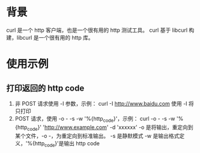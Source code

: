 * 背景
  curl 是一个 http 客户端，也是一个很有用的 http 测试工具。
  curl 基于 libcurl 构建，libcurl 是一个很有用的 http 库。
* 使用示例
** 打印返回的 http code
   1. 非 POST 请求使用 -I 参数，示例：
      curl -I http://www.baidu.com
      使用 -I 将只打印
   2. POST 请求，使用 -o - -s -w '\n%{http_code}'，示例：
      curl -o - -s -w '\n%{http_code}' 'http://www.example.com' -d 'xxxxxx'
      -o 是将输出，重定向到某个文件，-o -，为重定向到标准输出。
      -s 是静默模式
      -w 是输出格式定义，'\n%{http_code}'是输出 http code
